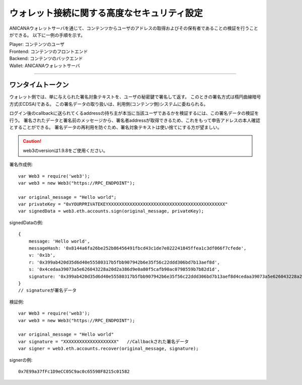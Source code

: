 #######################################################
ウォレット接続に関する高度なセキュリティ設定
#######################################################


ANICANAウォレットサーバを通じて、コンテンツからユーザのアドレスの取得およびその保有者であることの検証を行うことができる。
以下に一例の手順を示す。


.. image:: ../img/wallet_connection.png


| Player: コンテンツのユーザ
| Frontend: コンテンツのフロントエンド
| Backend: コンテンツのバックエンド
| Wallet: ANICANAウォレットサーバ


------------------------------------------------------------------------------------------------------------------------------------------

------------------------------------
ワンタイムトークン
------------------------------------

ウォレット側では、単に与えられた署名対象テキストを、ユーザの秘密鍵で署名して返す。
このときの署名方式は楕円曲線暗号方式(ECDSA)である。
この署名データの取り扱いは、利用側(コンテンツ側)システムに委ねられる。

ログイン後のcallbackに送られてくるaddressの持ち主が本当に当該ユーザであるかを検証するには、この署名データの検証を行う。
署名されたデータと署名前のメッセージから、署名者addressが取得できるため、これをもって申告アドレスの本人確認とすることができる。
署名データの再利用を防ぐため、署名対象テキストは使い捨てにする方が望ましい。

.. caution::
  web3のversionは1.9.8をご使用ください。

署名作成例::

    var Web3 = require('web3');
    var web3 = new Web3("https://RPC_ENDPOINT");

    var original_message = "Hello world";
    var privateKey = "0xYOURPRIVATEKEYXXXXXXXXXXXXXXXXXXXXXXXXXXXXXXXXXXXXXXXXXXXX"
    var signedData = web3.eth.accounts.sign(original_message, privateKey);


signedDataの例::

    {
        message: 'Hello world',
        messageHash: '0x8144a6fa26be252b86456491fbcd43c1de7e022241845ffea1c3df066f7cfede',
        v: '0x1b',
        r: '0x399ab420d35d6d40e55580317b5fbb907942b6e35f56c22ddd306bd7b13aef8d',
        s: '0x4cedaa39073a5e626043228a20d2a386d9e0a80f5cafb90ac0798559b7b82d1d',
        signature: '0x399ab420d35d6d40e55580317b5fbb907942b6e35f56c22ddd306bd7b13aef8d4cedaa39073a5e626043228a20d2a386d9e0a80f5cafb90ac0798559b7b82d1d1b'
    }   
    // signatureが署名データ
    

検証例::

    var Web3 = require('web3');
    var web3 = new Web3("https://RPC_ENDPOINT");

    var original_message = "Hello world"
    var signature = "XXXXXXXXXXXXXXXXXXXX"   //Callbackされた署名データ
    var signer = web3.eth.accounts.recover(original_message, signature);
    
signerの例::

    0x7E99a37fFc1D9eCC05C9ac0c65598F8215c01582

